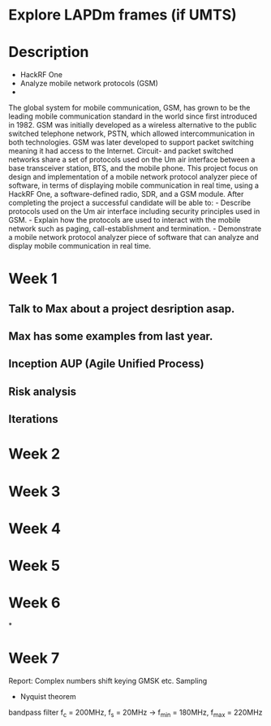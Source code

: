 * Explore LAPDm frames (if UMTS)
* Description
- HackRF One
- Analyze mobile network protocols (GSM)
-

The global system for mobile communication, GSM, has grown to be the
leading mobile communication standard in the world since first
introduced in 1982. GSM was initially developed as a wireless
alternative to the public switched telephone network, PSTN, which
allowed intercommunication in both technologies. GSM was later
developed to support packet switching meaning it had access to the
Internet. Circuit- and packet switched networks share a set of
protocols used on the Um air interface between a base transceiver
station, BTS, and the mobile phone. This project focus on design and
implementation of a mobile network protocol analyzer piece of software,
in terms of displaying mobile communication in real time, using a
HackRF One, a software-defined radio, SDR, and a GSM module. After
completing the project a successful candidate will be able to: -
Describe protocols used on the Um air interface including security
principles used in GSM. - Explain how the protocols are used to
interact with the mobile network such as paging, call-establishment
and termination. - Demonstrate a mobile network protocol analyzer
piece of software that can analyze and display mobile communication in
real time.
* Week 1
** Talk to Max about a project desription asap.
** Max has some examples from last year.
** Inception AUP (Agile Unified Process)
** Risk analysis
** Iterations



* Week 2
* Week 3
* Week 4
* Week 5
* Week 6
*
* Week 7


Report:
Complex numbers
shift keying
GMSK etc.
Sampling
- Nyquist theorem
bandpass filter f_c = 200MHz, f_s = 20MHz -> f_min = 180MHz, f_max = 220MHz
